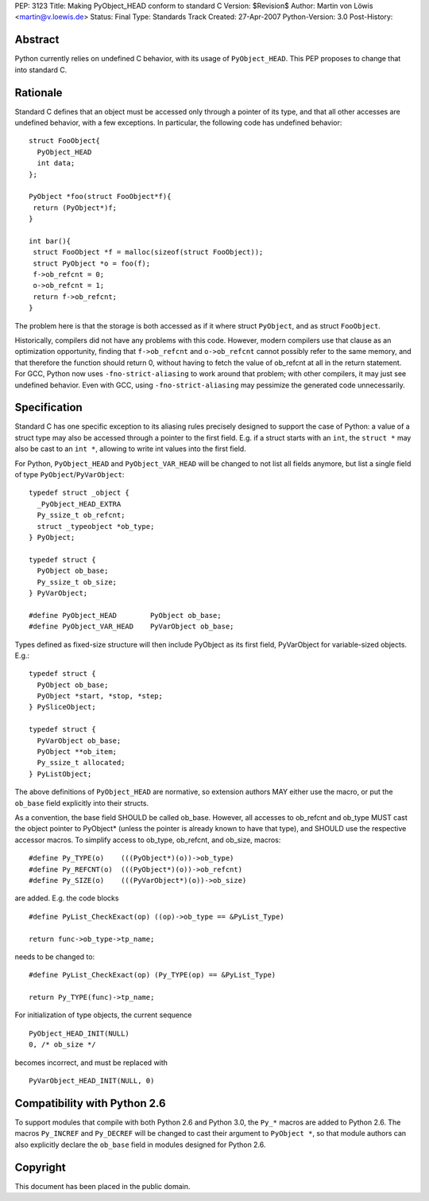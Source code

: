 PEP: 3123
Title: Making PyObject_HEAD conform to standard C
Version: $Revision$
Author: Martin von Löwis <martin@v.loewis.de>
Status: Final
Type: Standards Track
Created: 27-Apr-2007
Python-Version: 3.0
Post-History:

Abstract
========

Python currently relies on undefined C behavior, with its
usage of ``PyObject_HEAD``. This PEP proposes to change that
into standard C.

Rationale
=========

Standard C defines that an object must be accessed only through a
pointer of its type, and that all other accesses are undefined
behavior, with a few exceptions. In particular, the following
code has undefined behavior::

  struct FooObject{
    PyObject_HEAD
    int data;
  };

  PyObject *foo(struct FooObject*f){
   return (PyObject*)f;
  }

  int bar(){
   struct FooObject *f = malloc(sizeof(struct FooObject));
   struct PyObject *o = foo(f);
   f->ob_refcnt = 0;
   o->ob_refcnt = 1;
   return f->ob_refcnt;
  }

The problem here is that the storage is both accessed as
if it where struct ``PyObject``, and as struct ``FooObject``.

Historically, compilers did not have any problems with this
code. However, modern compilers use that clause as an
optimization opportunity, finding that ``f->ob_refcnt`` and
``o->ob_refcnt`` cannot possibly refer to the same memory, and
that therefore the function should return 0, without having
to fetch the value of ob_refcnt at all in the return
statement. For GCC, Python now uses ``-fno-strict-aliasing``
to work around that problem; with other compilers, it
may just see undefined behavior. Even with GCC, using
``-fno-strict-aliasing`` may pessimize the generated code
unnecessarily.

Specification
=============

Standard C has one specific exception to its aliasing rules precisely
designed to support the case of Python: a value of a struct type may
also be accessed through a pointer to the first field. E.g. if a
struct starts with an ``int``, the ``struct *`` may also be cast to
an ``int *``, allowing to write int values into the first field.

For Python, ``PyObject_HEAD`` and ``PyObject_VAR_HEAD`` will be changed
to not list all fields anymore, but list a single field of type
``PyObject``/``PyVarObject``::

  typedef struct _object {
    _PyObject_HEAD_EXTRA
    Py_ssize_t ob_refcnt;
    struct _typeobject *ob_type;
  } PyObject;

  typedef struct {
    PyObject ob_base;
    Py_ssize_t ob_size;
  } PyVarObject;

  #define PyObject_HEAD        PyObject ob_base;
  #define PyObject_VAR_HEAD    PyVarObject ob_base;

Types defined as fixed-size structure will then include PyObject
as its first field, PyVarObject for variable-sized objects. E.g.::

  typedef struct {
    PyObject ob_base;
    PyObject *start, *stop, *step;
  } PySliceObject;

  typedef struct {
    PyVarObject ob_base;
    PyObject **ob_item;
    Py_ssize_t allocated;
  } PyListObject;

The above definitions of ``PyObject_HEAD`` are normative, so extension
authors MAY either use the macro, or put the ``ob_base`` field explicitly
into their structs.

As a convention, the base field SHOULD be called ob_base. However, all
accesses to ob_refcnt and ob_type MUST cast the object pointer to
PyObject* (unless the pointer is already known to have that type), and
SHOULD use the respective accessor macros. To simplify access to
ob_type, ob_refcnt, and ob_size, macros::

  #define Py_TYPE(o)    (((PyObject*)(o))->ob_type)
  #define Py_REFCNT(o)  (((PyObject*)(o))->ob_refcnt)
  #define Py_SIZE(o)    (((PyVarObject*)(o))->ob_size)

are added. E.g. the code blocks ::

  #define PyList_CheckExact(op) ((op)->ob_type == &PyList_Type)

  return func->ob_type->tp_name;

needs to be changed to::

  #define PyList_CheckExact(op) (Py_TYPE(op) == &PyList_Type)

  return Py_TYPE(func)->tp_name;

For initialization of type objects, the current sequence ::

  PyObject_HEAD_INIT(NULL)
  0, /* ob_size */

becomes incorrect, and must be replaced with ::

  PyVarObject_HEAD_INIT(NULL, 0)

Compatibility with Python 2.6
=============================

To support modules that compile with both Python 2.6 and Python 3.0,
the ``Py_*`` macros are added to Python 2.6. The macros ``Py_INCREF``
and ``Py_DECREF`` will be changed to cast their argument to ``PyObject *``,
so that module authors can also explicitly declare the ``ob_base``
field in modules designed for Python 2.6.

Copyright
=========

This document has been placed in the public domain.

